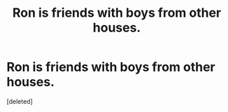 #+TITLE: Ron is friends with boys from other houses.

* Ron is friends with boys from other houses.
:PROPERTIES:
:Score: 1
:DateUnix: 1556106219.0
:DateShort: 2019-Apr-24
:FlairText: Request
:END:
[deleted]

